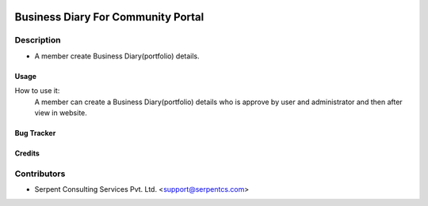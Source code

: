  .. image:: https://img.shields.io/badge/licence-AGPL--3-blue.svg
   :target: http://www.gnu.org/licenses/agpl-3.0-standalone.html
   :alt: License: AGPL-3

===================================
Business Diary For Community Portal
===================================

Description
-----------
* A member create Business Diary(portfolio) details.



Usage
=====
How to use it:
	A member can create a Business Diary(portfolio) details who is approve by user and administrator and then after view in website.


Bug Tracker
===========

Credits
=======

Contributors
------------

* Serpent Consulting Services Pvt. Ltd. <support@serpentcs.com>

